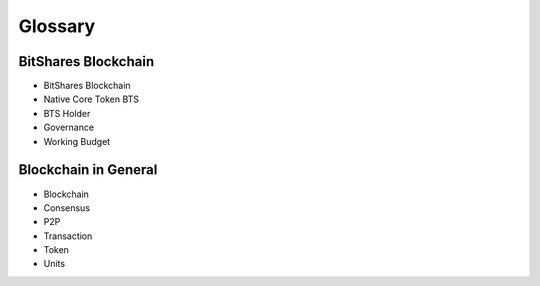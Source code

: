 ********
Glossary
********

BitShares Blockchain
====================

* BitShares Blockchain
* Native Core Token BTS
* BTS Holder
* Governance
* Working Budget

Blockchain in General
=====================

* Blockchain
* Consensus
* P2P
* Transaction
* Token
* Units
